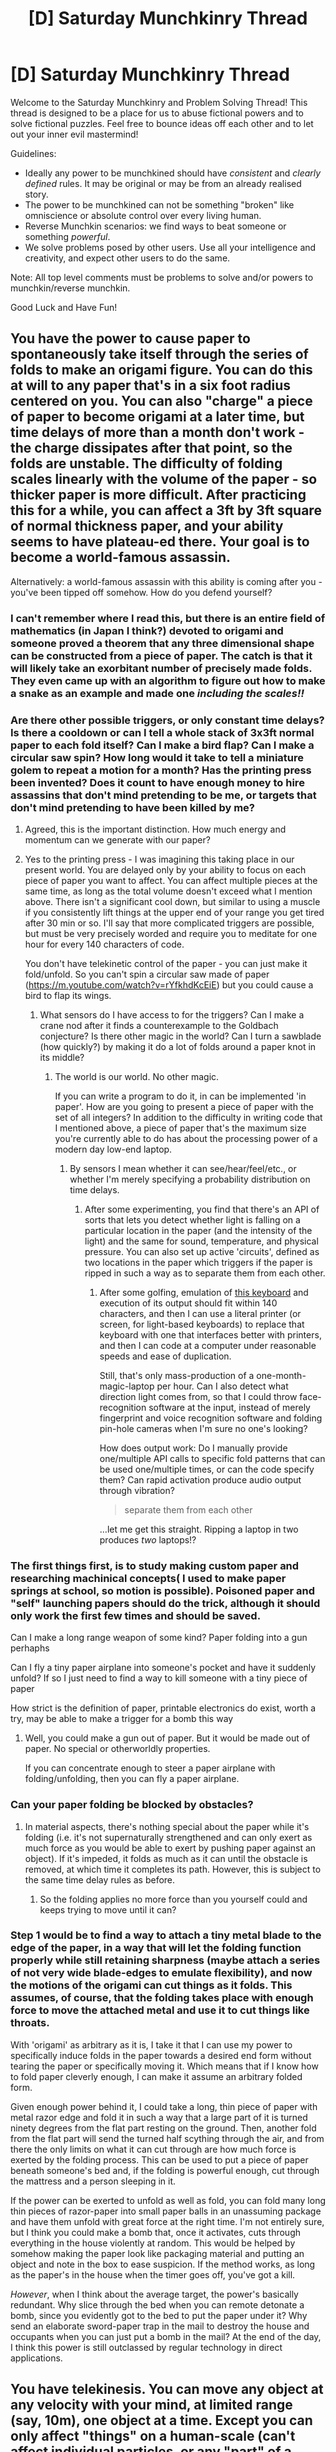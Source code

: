 #+TITLE: [D] Saturday Munchkinry Thread

* [D] Saturday Munchkinry Thread
:PROPERTIES:
:Author: AutoModerator
:Score: 10
:DateUnix: 1481987067.0
:DateShort: 2016-Dec-17
:END:
Welcome to the Saturday Munchkinry and Problem Solving Thread! This thread is designed to be a place for us to abuse fictional powers and to solve fictional puzzles. Feel free to bounce ideas off each other and to let out your inner evil mastermind!

Guidelines:

- Ideally any power to be munchkined should have /consistent/ and /clearly defined/ rules. It may be original or may be from an already realised story.
- The power to be munchkined can not be something "broken" like omniscience or absolute control over every living human.
- Reverse Munchkin scenarios: we find ways to beat someone or something /powerful/.
- We solve problems posed by other users. Use all your intelligence and creativity, and expect other users to do the same.

Note: All top level comments must be problems to solve and/or powers to munchkin/reverse munchkin.

Good Luck and Have Fun!


** You have the power to cause paper to spontaneously take itself through the series of folds to make an origami figure. You can do this at will to any paper that's in a six foot radius centered on you. You can also "charge" a piece of paper to become origami at a later time, but time delays of more than a month don't work - the charge dissipates after that point, so the folds are unstable. The difficulty of folding scales linearly with the volume of the paper - so thicker paper is more difficult. After practicing this for a while, you can affect a 3ft by 3ft square of normal thickness paper, and your ability seems to have plateau-ed there. Your goal is to become a world-famous assassin.

Alternatively: a world-famous assassin with this ability is coming after you -you've been tipped off somehow. How do you defend yourself?
:PROPERTIES:
:Author: currough
:Score: 7
:DateUnix: 1481991752.0
:DateShort: 2016-Dec-17
:END:

*** I can't remember where I read this, but there is an entire field of mathematics (in Japan I think?) devoted to origami and someone proved a theorem that any three dimensional shape can be constructed from a piece of paper. The catch is that it will likely take an exorbitant number of precisely made folds. They even came up with an algorithm to figure out how to make a snake as an example and made one /including the scales!!/
:PROPERTIES:
:Author: xamueljones
:Score: 13
:DateUnix: 1481995475.0
:DateShort: 2016-Dec-17
:END:


*** Are there other possible triggers, or only constant time delays? Is there a cooldown or can I tell a whole stack of 3x3ft normal paper to each fold itself? Can I make a bird flap? Can I make a circular saw spin? How long would it take to tell a miniature golem to repeat a motion for a month? Has the printing press been invented? Does it count to have enough money to hire assassins that don't mind pretending to be me, or targets that don't mind pretending to have been killed by me?
:PROPERTIES:
:Author: Gurkenglas
:Score: 7
:DateUnix: 1481998157.0
:DateShort: 2016-Dec-17
:END:

**** Agreed, this is the important distinction. How much energy and momentum can we generate with our paper?
:PROPERTIES:
:Author: Dragonheart91
:Score: 4
:DateUnix: 1481999678.0
:DateShort: 2016-Dec-17
:END:


**** Yes to the printing press - I was imagining this taking place in our present world. You are delayed only by your ability to focus on each piece of paper you want to affect. You can affect multiple pieces at the same time, as long as the total volume doesn't exceed what I mention above. There isn't a significant cool down, but similar to using a muscle if you consistently lift things at the upper end of your range you get tired after 30 min or so. I'll say that more complicated triggers are possible, but must be very precisely worded and require you to meditate for one hour for every 140 characters of code.

You don't have telekinetic control of the paper - you can just make it fold/unfold. So you can't spin a circular saw made of paper ([[https://m.youtube.com/watch?v=rYfkhdKcEiE]]) but you could cause a bird to flap its wings.
:PROPERTIES:
:Author: currough
:Score: 3
:DateUnix: 1482005098.0
:DateShort: 2016-Dec-17
:END:

***** What sensors do I have access to for the triggers? Can I make a crane nod after it finds a counterexample to the Goldbach conjecture? Is there other magic in the world? Can I turn a sawblade (how quickly?) by making it do a lot of folds around a paper knot in its middle?
:PROPERTIES:
:Author: Gurkenglas
:Score: 2
:DateUnix: 1482027142.0
:DateShort: 2016-Dec-18
:END:

****** The world is our world. No other magic.

If you can write a program to do it, in can be implemented 'in paper'. How are you going to present a piece of paper with the set of all integers? In addition to the difficulty in writing code that I mentioned above, a piece of paper that's the maximum size you're currently able to do has about the processing power of a modern day low-end laptop.
:PROPERTIES:
:Author: currough
:Score: 2
:DateUnix: 1482037875.0
:DateShort: 2016-Dec-18
:END:

******* By sensors I mean whether it can see/hear/feel/etc., or whether I'm merely specifying a probability distribution on time delays.
:PROPERTIES:
:Author: Gurkenglas
:Score: 1
:DateUnix: 1482048600.0
:DateShort: 2016-Dec-18
:END:

******** After some experimenting, you find that there's an API of sorts that lets you detect whether light is falling on a particular location in the paper (and the intensity of the light) and the same for sound, temperature, and physical pressure. You can also set up active 'circuits', defined as two locations in the paper which triggers if the paper is ripped in such a way as to separate them from each other.
:PROPERTIES:
:Author: currough
:Score: 2
:DateUnix: 1482075101.0
:DateShort: 2016-Dec-18
:END:

********* After some golfing, emulation of [[http://www.indiastudychannel.com/pictures/gallery/cypercop007__download.jpg][this keyboard]] and execution of its output should fit within 140 characters, and then I can use a literal printer (or screen, for light-based keyboards) to replace that keyboard with one that interfaces better with printers, and then I can code at a computer under reasonable speeds and ease of duplication.

Still, that's only mass-production of a one-month-magic-laptop per hour. Can I also detect what direction light comes from, so that I could throw face-recognition software at the input, instead of merely fingerprint and voice recognition software and folding pin-hole cameras when I'm sure no one's looking?

How does output work: Do I manually provide one/multiple API calls to specific fold patterns that can be used one/multiple times, or can the code specify them? Can rapid activation produce audio output through vibration?

#+begin_quote
  separate them from each other
#+end_quote

...let me get this straight. Ripping a laptop in two produces /two/ laptops!?
:PROPERTIES:
:Author: Gurkenglas
:Score: 2
:DateUnix: 1482085633.0
:DateShort: 2016-Dec-18
:END:


*** The first things first, is to study making custom paper and researching machinical concepts( I used to make paper springs at school, so motion is possible). Poisoned paper and "self" launching papers should do the trick, although it should only work the first few times and should be saved.

Can I make a long range weapon of some kind? Paper folding into a gun perhaphs

Can I fly a tiny paper airplane into someone's pocket and have it suddenly unfold? If so I just need to find a way to kill someone with a tiny piece of paper

How strict is the definition of paper, printable electronics do exist, worth a try, may be able to make a trigger for a bomb this way
:PROPERTIES:
:Author: monkyyy0
:Score: 3
:DateUnix: 1482008683.0
:DateShort: 2016-Dec-18
:END:

**** Well, you could make a gun out of paper. But it would be made out of paper. No special or otherworldly properties.

If you can concentrate enough to steer a paper airplane with folding/unfolding, then you can fly a paper airplane.
:PROPERTIES:
:Author: currough
:Score: 2
:DateUnix: 1482037099.0
:DateShort: 2016-Dec-18
:END:


*** Can your paper folding be blocked by obstacles?
:PROPERTIES:
:Author: Jiro_T
:Score: 2
:DateUnix: 1481996575.0
:DateShort: 2016-Dec-17
:END:

**** In material aspects, there's nothing special about the paper while it's folding (i.e. it's not supernaturally strengthened and can only exert as much force as you would be able to exert by pushing paper against an object). If it's impeded, it folds as much as it can until the obstacle is removed, at which time it completes its path. However, this is subject to the same time delay rules as before.
:PROPERTIES:
:Author: currough
:Score: 5
:DateUnix: 1482004400.0
:DateShort: 2016-Dec-17
:END:

***** So the folding applies no more force than you yourself could and keeps trying to move until it can?
:PROPERTIES:
:Author: Electric999999
:Score: 1
:DateUnix: 1482445744.0
:DateShort: 2016-Dec-23
:END:


*** Step 1 would be to find a way to attach a tiny metal blade to the edge of the paper, in a way that will let the folding function properly while still retaining sharpness (maybe attach a series of not very wide blade-edges to emulate flexibility), and now the motions of the origami can cut things as it folds. This assumes, of course, that the folding takes place with enough force to move the attached metal and use it to cut things like throats.

With 'origami' as arbitrary as it is, I take it that I can use my power to specifically induce folds in the paper towards a desired end form without tearing the paper or specifically moving it. Which means that if I know how to fold paper cleverly enough, I can make it assume an arbitrary folded form.

Given enough power behind it, I could take a long, thin piece of paper with metal razor edge and fold it in such a way that a large part of it is turned ninety degrees from the flat part resting on the ground. Then, another fold from the flat part will send the turned half scything through the air, and from there the only limits on what it can cut through are how much force is exerted by the folding process. This can be used to put a piece of paper beneath someone's bed and, if the folding is powerful enough, cut through the mattress and a person sleeping in it.

If the power can be exerted to unfold as well as fold, you can fold many long thin pieces of razor-paper into small paper balls in an unassuming package and have them unfold with great force at the right time. I'm not entirely sure, but I think you could make a bomb that, once it activates, cuts through everything in the house violently at random. This would be helped by somehow making the paper look like packaging material and putting an object and note in the box to ease suspicion. If the method works, as long as the paper's in the house when the timer goes off, you've got a kill.

/However/, when I think about the average target, the power's basically redundant. Why slice through the bed when you can remote detonate a bomb, since you evidently got to the bed to put the paper under it? Why send an elaborate sword-paper trap in the mail to destroy the house and occupants when you can just put a bomb in the mail? At the end of the day, I think this power is still outclassed by regular technology in direct applications.
:PROPERTIES:
:Author: InfernoVulpix
:Score: 2
:DateUnix: 1482036831.0
:DateShort: 2016-Dec-18
:END:


** You have telekinesis. You can move any object at any velocity with your mind, at limited range (say, 10m), one object at a time. Except you can only affect "things" on a human-scale (can't affect individual particles, or any "part" of a thing), like chairs, desks, humans, forks, etc.

Your goal is to help as many people as possible.

Other than becoming a human battery, what are some plausible ways to leverage this ability to maximize do-gooding?
:PROPERTIES:
:Author: owenshen24
:Score: 3
:DateUnix: 1481995413.0
:DateShort: 2016-Dec-17
:END:

*** Space launches are the easy and simple answer.

Depending on the specifics, I could act like a giant cannon and launch items at >=12 km/s from a standing start. They wouldn't experience any acceleration because it is a magical change in velocity, instead of a rocket-induced one.

Alternatively, I could lift myself up by the bootstraps and get to space that way.
:PROPERTIES:
:Author: ulyssessword
:Score: 7
:DateUnix: 1481995837.0
:DateShort: 2016-Dec-17
:END:

**** That's cool and high-value! I hadn't considered that.

Things I had considered:

- Figuring out where the nukes are, and then ejecting them away from the Earth.
- Pretending to be a religious figure and trying to enable global cooperation.
- Threatening the UN with major destruction unless they put lots more funding into x-risk / humanitarian causes.
:PROPERTIES:
:Author: owenshen24
:Score: 3
:DateUnix: 1481996061.0
:DateShort: 2016-Dec-17
:END:

***** You need spaces after those asterisks. Manually finding and ejecting the nukes sounds like it would trigger nuclear war instead. Threathening the UN just makes you another nuclear power, and who would believe you to follow through on going boom when your stated goal is to get x-risk and humanitarian causes funded?
:PROPERTIES:
:Author: Gurkenglas
:Score: 8
:DateUnix: 1481999088.0
:DateShort: 2016-Dec-17
:END:

****** Thanks for the formatting tip. You're right; it looks like most violence or threat-oriented tactics might not carry too far, especially if the goal is to help people.
:PROPERTIES:
:Author: owenshen24
:Score: 2
:DateUnix: 1482000372.0
:DateShort: 2016-Dec-17
:END:


***** Funding? By the UN? Yeah, good luck with that.
:PROPERTIES:
:Author: CouteauBleu
:Score: 5
:DateUnix: 1482008149.0
:DateShort: 2016-Dec-18
:END:


**** You know, it's never said that you can't affect yourself with your power. And if you can move at arbitrarily fast speeds, as long as there's a distinct path it's effectively teleportation. So your space launches could have you pick up the target with your mind, take it with you up to space at the speed of whatever-you-like, then give it the right orbital velocity and let it go on its merry way before coming back down.

We might not even be limited by FTL here, so that's an easy way to potentially get to the nearest solar system before lunch with a 10m radius sphere of telescopes and life support to document everything. The only major limit would be ensuring your trajectory and making sure you have a way back (wouldn't that be embarrassing).

If there are aliens, you're the best chance at finding them we'll have for a long long time, and who knows what else you'll discover along the way.
:PROPERTIES:
:Author: InfernoVulpix
:Score: 2
:DateUnix: 1482037302.0
:DateShort: 2016-Dec-18
:END:

***** u/ulyssessword:
#+begin_quote
  And if you can move at arbitrarily fast speeds, as long as there's a distinct path it's effectively teleportation.
#+end_quote

You're still traveling through air, so I'd want some pretty good heat shielding.
:PROPERTIES:
:Author: ulyssessword
:Score: 2
:DateUnix: 1482044040.0
:DateShort: 2016-Dec-18
:END:

****** It could be minimized, though not eliminated, by having a bubble of high-velocity air surrounding you as you move. It would be an interesting hydrodynamics problem to determine the velocity gradient around yourself that would minimize heating around you.

Edit: "bubble", not "Bible". I blame swype typing.
:PROPERTIES:
:Author: MereInterest
:Score: 2
:DateUnix: 1482067671.0
:DateShort: 2016-Dec-18
:END:

******* Keep in mind that this telekinesis only works on "objects". You would need to push along wind breaks (such as bibles ;)) if you wanted to move air as well.
:PROPERTIES:
:Author: ulyssessword
:Score: 2
:DateUnix: 1482085720.0
:DateShort: 2016-Dec-18
:END:

******** Whoops, I forgot about that point, which makes the velocity gradient be rather difficult to maintain. Since material would constantly be exiting at the back of the bubble, you'd need to run along a path that has a source of material in front of you to replenish it. Easily doable if the material is air, not really feasible if you can only run along a path of Bibles.
:PROPERTIES:
:Author: MereInterest
:Score: 1
:DateUnix: 1482087619.0
:DateShort: 2016-Dec-18
:END:

********* Wear a space suit. Head up until out of atmosphere, near-teleport above destination, head down again.

Now it's teleportation with a time delay.
:PROPERTIES:
:Author: CCC_037
:Score: 1
:DateUnix: 1482135606.0
:DateShort: 2016-Dec-19
:END:


*** What happens when an object reaches the edge of my range travelling c-fractional? For that matter, how does the atmosphere behave relative to my 'held' object while inside the wibble-bubble?

Because depending on that answer, I'm either Skybreaker the Destroyer or dead without significant secondary powers focused on things like radiation hardness, superstrength to withstand major organ damage, and fireproofing.

If atmosphere is problem, just go live in Luna and throw rocks like Mike.
:PROPERTIES:
:Author: buckykat
:Score: 4
:DateUnix: 1482018915.0
:DateShort: 2016-Dec-18
:END:


** While you have no powers yourself, you know that in this world there are those with the ability to manipulate minds. The exact nature of these abilities varies, and it can range from possession to rewriting hierarchies of desire; from puppetting bodies to issuing specific compulsions or mandates. There will always be some 'tell' to the mind control, however.

You are in charge of a paramilitary security organisation. What security measures do you put in place? What kinds of checks do you implement to tell whether individuals have been compromised?

At this point, my ideas are regular psych evaluations and surveillance analysis of gait and mannerisms (to catch if someone suddenly walks or talks differently). If someone is suspected to be influenced, implement protocols where everyone is to be observed by at least two others (either physically or through camera surveillance, randomly assigned each time), and specific individuals thought to be compromised put through an fMRI scan and analysis of micro-saccades.

Feel free to come up with ideas for 'tells' in your responses.
:PROPERTIES:
:Author: HeirToGallifrey
:Score: 3
:DateUnix: 1482010589.0
:DateShort: 2016-Dec-18
:END:

*** Can this be used defensively? In /Seventh Horcrux/, Voldemort makes people immune to the Imperius by casting Imperio on them. Something similar could happen here.
:PROPERTIES:
:Author: chaosmosis
:Score: 2
:DateUnix: 1482012326.0
:DateShort: 2016-Dec-18
:END:

**** Generally speaking, there's a hierarchy of the controls: subtle manipulation may be harder to detect and longer-lasting, but is overridden and slower than more blatant effects. So if a victim is slowly being conditioned via a Pavlovian-esque manipulation, then someone overwrites their personality entirely, the overwriting will probably override the conditioning. Likewise, someone who is compelled to go kill the mayor, if possessed, would do the bidding of the possessor. And even then, if someone controlled the body, the possessor would be just as helpless as anyone else to stop it.

Does that make sense?

This is a long and convoluted way of saying, "sort of, but it would be cutting off your nose to spite your face." Also, there is a (justifiable) suspicion of anyone who has these powers, and therefore using them in this way would be a last resort, if at all.
:PROPERTIES:
:Author: HeirToGallifrey
:Score: 2
:DateUnix: 1482014509.0
:DateShort: 2016-Dec-18
:END:


** You can teleport yourself and any objects or parts of objects that you are lifting against gravity. This means you take all of your clothes and whatever you are carrying with you, but you leave behind the soles of your shoes and socks. If you are carrying something which drags on the ground the part on the ground is left behind. You can not teleport into or out of water, or while suspended or in mid air.

You can teleport about as far as the horizon, and can go through locked doors into any space with room for you. Conservation of momentum applies, so best avoid jumping on and off of moving trains.

You are on the run from Secret Government Project and just learning to use your powers. What interesting exploits might you discover?
:PROPERTIES:
:Author: MonstrousBird
:Score: 2
:DateUnix: 1482015573.0
:DateShort: 2016-Dec-18
:END:

*** Can I destroy magic items of this world by teleporting them from the floor? I can't be suspended, but can what I'm to teleport be? How much of the bottom is left behind? (Is teleporting barefoot a bad idea?) Can I teleport if, while jumping, I touch a staff to the ground?
:PROPERTIES:
:Author: Gurkenglas
:Score: 1
:DateUnix: 1482025738.0
:DateShort: 2016-Dec-18
:END:

**** Sorry I don't understand the first one. You can break things which are partly touching the floor, but only very near the floor. The amount that's left is whatever would have staying upright by itself, so only a small part of the bottom of a pole, for instance. If you lift an object that is chained up you can teleport and break the chain. I hadn't thought about pole vaulting, but that would probably work assuming you could select a safe place to land.
:PROPERTIES:
:Author: MonstrousBird
:Score: 1
:DateUnix: 1482082788.0
:DateShort: 2016-Dec-18
:END:


*** What happens if I hold one end of a beam, with the other end resting on the ground? I imagine it splits, but where does the split occur?
:PROPERTIES:
:Author: currough
:Score: 1
:DateUnix: 1482041606.0
:DateShort: 2016-Dec-18
:END:

**** It depends if you are holding it or leaning on it. With the beam leaning on you the amount that's left is whatever would have staying upright by itself, so depending on the angle of it about 2-3 times its diameter.
:PROPERTIES:
:Author: MonstrousBird
:Score: 1
:DateUnix: 1482082899.0
:DateShort: 2016-Dec-18
:END:


*** If I'm holding the string of a helium balloon, can I take it with me?
:PROPERTIES:
:Author: CCC_037
:Score: 1
:DateUnix: 1482135763.0
:DateShort: 2016-Dec-19
:END:

**** People here do ask great questions :-) I'm gonna go with no - you probably end up with just a bit of string...
:PROPERTIES:
:Author: MonstrousBird
:Score: 2
:DateUnix: 1482150059.0
:DateShort: 2016-Dec-19
:END:

***** Pity. I was thinking of carrying around this [[https://upload.wikimedia.org/wikipedia/commons/thumb/f/f4/USS_Los_Angeles_moored_to_USS_Patoka,_1931.jpg/220px-USS_Los_Angeles_moored_to_USS_Patoka,_1931.jpg][really neat balloon...]]
:PROPERTIES:
:Author: CCC_037
:Score: 3
:DateUnix: 1482154294.0
:DateShort: 2016-Dec-19
:END:


*** "Object" doesn't divide reality at the seams. "I teleport an object which consists of a string of molecules shaped like...."
:PROPERTIES:
:Author: Jiro_T
:Score: 1
:DateUnix: 1482208409.0
:DateShort: 2016-Dec-20
:END:


** [[https://www.reddit.com/r/AskReddit/comments/5iwvj2/you_control_all_the_giraffes_how_do_you_conquer/][This]] [[/r/AskReddit][r/AskReddit]] submission asks

#+begin_quote
  You control all the giraffes, how do you conquer the world?
#+end_quote

I'm assuming this to mean that you can give fairly straightforward instructions on the level of "tolerate a rider", "go here", "pick this thing up" --- basically enough to make you qualify as the most epic giraffe-tamer ever. However, you can take the Giraffe-Skitter option, as though Our Lady of Escalation triggered in a wildlife preserve instead of a bug-infested locker full of toxic waste. This means you get additional multitasking and finer-grained instruction capabilities.

So, what's your plan?
:PROPERTIES:
:Author: seylerius
:Score: 2
:DateUnix: 1482038258.0
:DateShort: 2016-Dec-18
:END:

*** I'm going to consider that the power allows skitter level multitasking or better and super memory to remember what all my giraffes are doing. 1.make people believe giraffes are now sentient 2.try to get giraffes more rights ,try to start pro giraffe movements in the internet

1. Increase the number of giraffes

4.once all giraffes are full citizens of their respective countries outvote human population or at least convince them to vote the new giraffe president 5.profit

I don't know if 3 is really feasible to the point of outvoting humans in the most influential countries , or at least get enough support to my giraffe presidents and 2 would probably take decades and in some countries not work at all so. Alternatively start a cult/religion that believes I'm a reincarnation of their God and giraffes are sacred and have giraffes al over the world start writing my name to show them my power,but this option probably wouldn't get me the world .
:PROPERTIES:
:Author: crivtox
:Score: 3
:DateUnix: 1482082557.0
:DateShort: 2016-Dec-18
:END:


*** - Make lots of money with a travelling giraffe show
- Use money to conquer world
:PROPERTIES:
:Author: CCC_037
:Score: 3
:DateUnix: 1482135841.0
:DateShort: 2016-Dec-19
:END:
